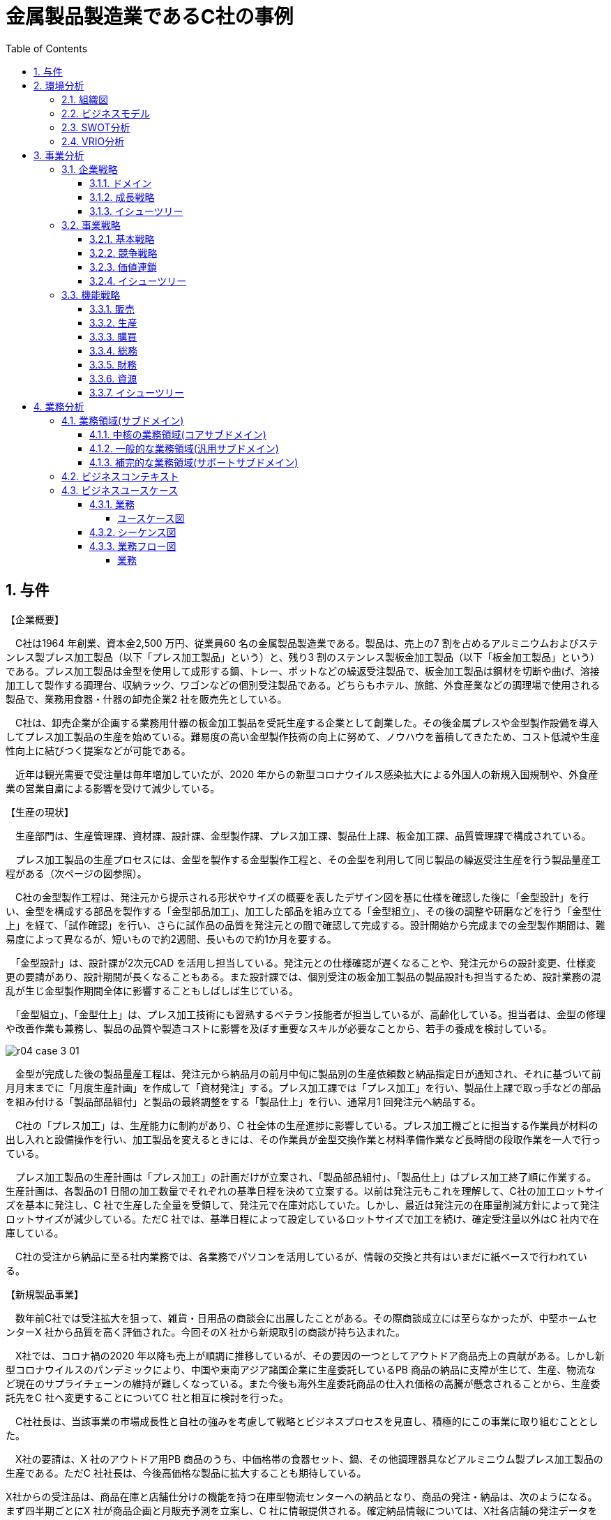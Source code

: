 :toc: left
:toclevels: 5
:sectnums:
:stem:
:source-highlighter: coderay

= 金属製品製造業であるC社の事例

== 与件

【企業概要】

　C社は1964 年創業、資本金2,500 万円、従業員60 名の金属製品製造業である。製品は、売上の7 割を占めるアルミニウムおよびステンレス製プレス加工製品（以下「プレス加工製品」という）と、残り3 割のステンレス製板金加工製品（以下「板金加工製品」という）である。プレス加工製品は金型を使用して成形する鍋、トレー、ポットなどの繰返受注製品で、板金加工製品は鋼材を切断や曲げ、溶接加工して製作する調理台、収納ラック、ワゴンなどの個別受注製品である。どちらもホテル、旅館、外食産業などの調理場で使用される製品で、業務用食器・什器の卸売企業2 社を販売先としている。

　C社は、卸売企業が企画する業務用什器の板金加工製品を受託生産する企業として創業した。その後金属プレスや金型製作設備を導入してプレス加工製品の生産を始めている。難易度の高い金型製作技術の向上に努めて、ノウハウを蓄積してきたため、コスト低減や生産性向上に結びつく提案などが可能である。

　近年は観光需要で受注量は毎年増加していたが、2020 年からの新型コロナウイルス感染拡大による外国人の新規入国規制や、外食産業の営業自粛による影響を受けて減少している。



【生産の現状】

　生産部門は、生産管理課、資材課、設計課、金型製作課、プレス加工課、製品仕上課、板金加工課、品質管理課で構成されている。

　プレス加工製品の生産プロセスには、金型を製作する金型製作工程と、その金型を利用して同じ製品の繰返受注生産を行う製品量産工程がある（次ページの図参照）。

　C社の金型製作工程は、発注元から提示される形状やサイズの概要を表したデザイン図を基に仕様を確認した後に「金型設計」を行い、金型を構成する部品を製作する「金型部品加工」、加工した部品を組み立てる「金型組立」、その後の調整や研磨などを行う「金型仕上」を経て、「試作確認」を行い、さらに試作品の品質を発注元との間で確認して完成する。設計開始から完成までの金型製作期間は、難易度によって異なるが、短いもので約2週間、長いもので約1か月を要する。

　「金型設計」は、設計課が2次元CAD を活用し担当している。発注元との仕様確認が遅くなることや、発注元からの設計変更、仕様変更の要請があり、設計期間が長くなることもある。また設計課では、個別受注の板金加工製品の製品設計も担当するため、設計業務の混乱が生じ金型製作期間全体に影響することもしばしば生じている。

　「金型組立」、「金型仕上」は、プレス加工技術にも習熟するベテラン技能者が担当しているが、高齢化している。担当者は、金型の修理や改善作業も兼務し、製品の品質や製造コストに影響を及ぼす重要なスキルが必要なことから、若手の養成を検討している。


image::images/r04_case_3_01.png[]

　金型が完成した後の製品量産工程は、発注元から納品月の前月中旬に製品別の生産依頼数と納品指定日が通知され、それに基づいて前月月末までに「月度生産計画」を作成して「資材発注」する。プレス加工課では「プレス加工」を行い、製品仕上課で取っ手などの部品を組み付ける「製品部品組付」と製品の最終調整をする「製品仕上」を行い、通常月1 回発注元へ納品する。

　C社の「プレス加工」は、生産能力に制約があり、C 社全体の生産進捗に影響している。プレス加工機ごとに担当する作業員が材料の出し入れと設備操作を行い、加工製品を変えるときには、その作業員が金型交換作業と材料準備作業など長時間の段取作業を一人で行っている。

　プレス加工製品の生産計画は「プレス加工」の計画だけが立案され、「製品部品組付」、「製品仕上」はプレス加工終了順に作業する。生産計画は、各製品の1 日間の加工数量でそれぞれの基準日程を決めて立案する。以前は発注元もこれを理解して、C社の加工ロットサイズを基本に発注し、C 社で生産した全量を受領して、発注元で在庫対応していた。しかし、最近は発注元の在庫量削減方針によって発注ロットサイズが減少している。ただC 社では、基準日程によって設定しているロットサイズで加工を続け、確定受注量以外はC 社内で在庫している。

　C社の受注から納品に至る社内業務では、各業務でパソコンを活用しているが、情報の交換と共有はいまだに紙ベースで行われている。



【新規製品事業】

　数年前C社では受注拡大を狙って、雑貨・日用品の商談会に出展したことがある。その際商談成立には至らなかったが、中堅ホームセンターX 社から品質を高く評価された。今回そのX 社から新規取引の商談が持ち込まれた。

　X社では、コロナ禍の2020 年以降も売上が順調に推移しているが、その要因の一つとしてアウトドア商品売上の貢献がある。しかし新型コロナウイルスのパンデミックにより、中国や東南アジア諸国企業に生産委託しているPB 商品の納品に支障が生じて、生産、物流など現在のサプライチェーンの維持が難しくなっている。また今後も海外生産委託商品の仕入れ価格の高騰が懸念されることから、生産委託先をC 社へ変更することについてC 社と相互に検討を行った。

　C社社長は、当該事業の市場成長性と自社の強みを考慮して戦略とビジネスプロセスを見直し、積極的にこの事業に取り組むこととした。

　X社の要請は、X 社のアウトドア用PB 商品のうち、中価格帯の食器セット、鍋、その他調理器具などアルミニウム製プレス加工製品の生産である。ただC 社社長は、今後高価格な製品に拡大することも期待している。

X社からの受注品は、商品在庫と店舗仕分けの機能を持つ在庫型物流センターへの納品となり、商品の発注・納品は、次のようになる。まず四半期ごとにX 社が商品企画と月販売予測を立案し、C 社に情報提供される。確定納品情報については、X社各店舗の発注データを毎週月曜日にX 社本社で集計する。在庫量からその集計数を差し引いて発注点に達した製品についてX 社の発注データがC 社に送付される。納期は発注日から7 日後の設定である。1 回の発注ロットサイズは、現状のプレス加工製品と比べるとかなり小ロットになる。

（令和4年度　中小企業診断士2次筆記試験　事例3　問題より引用）

== 環境分析

=== 組織図

[plantuml]
----
@startwbs

* C社
** 営業部門
*** 営業課
** 生産部門
*** 生産管理課
*** 資材課
*** 設計課
*** 金型製作課
*** プレス加工課
*** 製品仕上課
*** 板金加工課
*** 品質管理課

@endwbs
----

=== ビジネスモデル

[plantuml]
----
@startmindmap
* ビジネスモデル
** 内部環境
*** 顧客
**** 顧客セグメント(CS)
***** ホテル、旅館、外食産業など
*** 価値
**** 価値提案(VP)
***** プレス加工製品は金型を使用して成形する鍋、トレー、ポットなどの繰返受注製品
***** 板金加工製品は鋼材を切断や曲げ、溶接加工して製作する調理台、収納ラック、ワゴンなどの個別受注製品
***** X社のアウトドア用PB 商品のうち、中価格帯の食器セット、鍋、その他調理器具などアルミニウム製プレス加工製品の生産
*****[#orange] 新規製品事業
****** C社社長は、当該事業の市場成長性と自社の強みを考慮して戦略とビジネスプロセスを見直し、積極的にこの事業に取り組むこととした
****** 今後高価格な製品に拡大することも期待している
**** チャネル(CH)
***** 業務用食器・什器の卸売企業2 社
*** インフラ
**** 主要活動(KA)
*****[#lightgreen] 難易度の高い金型製作技術の向上に努めて、ノウハウを蓄積してきたため、コスト低減や生産性向上に結びつく提案などが可能である
***** プレス加工製品の生産プロセスには、金型を製作する金型製作工程と、その金型を利用して同じ製品の繰返受注生産を行う製品量産工程がある
***** 金型製作工程
****** C社の金型製作工程は、発注元から提示される形状やサイズの概要を表したデザイン図を基に仕様を確認した後に「金型設計」を行い、金型を構成する部品を製作する「金型部品加工」、加工した部品を組み立てる「金型組立」、その後の調整や研磨などを行う「金型仕上」を経て、「試作確認」を行い、さらに試作品の品質を発注元との間で確認して完成する
****** 難易度によって異なるが、短いもので約2週間、長いもので約1か月を要する
****** 「金型設計」は、設計課が2次元CAD を活用し担当している
******[#yellow] 発注元との仕様確認が遅くなることや、発注元からの設計変更、仕様変更の要請があり、設計期間が長くなることもある
******[#yellow] また設計課では、個別受注の板金加工製品の製品設計も担当するため、設計業務の混乱が生じ金型製作期間全体に影響することもしばしば生じている
****** 金型が完成した後の製品量産工程は、発注元から納品月の前月中旬に製品別の生産依頼数と納品指定日が通知され、それに基づいて前月月末までに「月度生産計画」を作成して「資材発注」する
****** プレス加工課では「プレス加工」を行い、製品仕上課で取っ手などの部品を組み付ける「製品部品組付」と製品の最終調整をする「製品仕上」を行い、通常月1 回発注元へ納品する
******[#yellow] C社の「プレス加工」は、生産能力に制約があり、C 社全体の生産進捗に影響している
******* プレス加工機ごとに担当する作業員が材料の出し入れと設備操作を行い、加工製品を変えるときには、その作業員が金型交換作業と材料準備作業など長時間の段取作業を一人で行っている
*****[#orange] 新規製品事業
****** X社からの受注品は、商品在庫と店舗仕分けの機能を持つ在庫型物流センターへの納品となり、商品の発注・納品は、次のようになる
****** １回の発注ロットサイズは、現状のプレス加工製品と比べるとかなり小ロットになる
**** 主要リソース(KR)
***** 資本金2,500 万円、従業員60 名
***** 生産部門は、生産管理課、資材課、設計課、金型製作課、プレス加工課、製品仕上課、板金加工課、品質管理課で構成されている
*****[#yellow] 「金型組立」、「金型仕上」は、プレス加工技術にも習熟するベテラン技能者が担当しているが、高齢化している
*****[#yellow] C社の受注から納品に至る社内業務では、各業務でパソコンを活用しているが、情報の交換と共有はいまだに紙ベースで行われている
**** 主要パートナー(KP)
***** 中堅ホームセンターX 社
*** 資金
**** 収益源(R$)
***** 製品は、売上の7 割を占めるアルミニウムおよびステンレス製プレス加工製品と、残り3 割のステンレス製板金加工製品
**** コスト構造(C$)
*****[#yellow] しかし、最近は発注元の在庫量削減方針によって発注ロットサイズが減少している。ただC 社では、基準日程によって設定しているロットサイズで加工を続け、確定受注量以外はC 社内で在庫している
left side
** 外部環境
*** 競争(XC)
*** 政治・社会・技術(XS)
*** マクロ経済(XE)
*** 市場(XM)
****[#red] 2020年からの新型コロナウイルス感染拡大による外国人の新規入国規制や、外食産業の営業自粛による影響を受けて減少している
**** X社では、コロナ禍の2020 年以降も売上が順調に推移しているが、その要因の一つとしてアウトドア商品売上の貢献がある。しかし新型コロナウイルスのパンデミックにより、中国や東南アジア諸国企業に生産委託しているPB 商品の納品に支障が生じて、生産、物流など現在のサプライチェーンの維持が難しくなっている。
****[#lightblue] また今後も海外生産委託商品の仕入れ価格の高騰が懸念されることから、生産委託先をC 社へ変更することについてC 社と相互に検討を行った
@endmindmap
----

=== SWOT分析

[plantuml]
----
@startmindmap

* SWOT
** 内部環境
***[#lightgreen] 強み
**** 金型製作技術の向上に努め、ノウハウの蓄積に成功している
**** 繰返受注製品の生産プロセスが確立している
**** アルミニウムやステンレス製プレス加工製品での実績
***[#yellow] 弱み
**** 総じて高齢化しているベテラン技能者に依存している
**** 設計変更や仕様変更が頻繁に発生し、設計期間が延びることがある
**** 情報の交換と共有がいまだに紙ベースで行われている
**** プレス加工の生産能力に制約があり、生産進捗に影響を及ぼす
**** 資金面の制約や、小ロットの発注による在庫管理の問題
left side
** 外部環境
***[#lightblue] 機会
**** 新規製品事業の市場成長性
**** 高価格な製品への拡大の可能性
**** X社とのパートナーシップ
***[#red] 脅威
**** 発注元の在庫量削減方針による発注ロットサイズの減少
**** 業界内の競争が厳しい

@endmindmap
----

=== VRIO分析

[plantuml]
----
@startmindmap
* VRIO
** 価値
*** 難易度の高い金型製作技術の向上とノウハウの蓄積
*** 繰返受注製品の安定した生産プロセス
** 希少性
*** アルミニウムやステンレス製プレス加工製品における専門知識と実績
*** 熟練技能者による金型製作と仕上げの高い技術力
left side
** 模倣可能性
*** 技術面では模倣が困難な金型製作技術
*** 作業プロセスの標準化とノウハウの蓄積により生産コストの低減
** 組織
*** 新規製品事業への戦略的アプローチ
*** X社との強固なパートナーシップ
@endmindmapp
----

== 事業分析

=== 企業戦略

==== ドメイン

[plantuml]
----
@startmindmap

* ドメイン
** C社
*** 営業部門
**** 営業課
*** 生産部門
**** 生産管理課
**** 資材課
**** 設計課
**** 金型製作課
**** プレス加工課
**** 製品仕上課
**** 板金加工課
**** 品質管理課
left side
** 企業ドメイン
*** 理念
**** 高品質で価値ある製品を提供し、顧客満足度を最大化する
*** ビジョン
**** 金型製作技術のリーダーとして、新規製品事業で市場シェアを拡大する
*** ミッション
**** 高度な技術と専門知識を通じて、持続可能な成長と利益を達成する
** 事業ドメイン
*** 既存事業
**** 誰に
***** ホテル、旅館、外食産業などの企業
**** 何を
***** アルミニウムおよびステンレス製プレス加工製品、板金加工製品
**** どのように
*****[#yellow]  金型製作技術の向上とノウハウの活用、効率的な生産プロセス
***[#orange] 新製品事業
**** 誰に
***** X社などの大手企業
**** 何を
***** 中価格帯のアウトドア用PB商品、食器セット、鍋、調理器具など
**** どのように
***** 戦略的な市場分析と積極的な市場投入、在庫型物流センターの活用

@endmindmap
----

==== 成長戦略

[plantuml]
----
@startmindmap

* 成長戦略
** 既存市場
*** 市場浸透
**** 既存顧客への販売促進活動の強化
**** 価格競争力の向上とセールスプロモーション
***[#orange] 商品開発
****[#orange] 新規製品事業の強化（アウトドア用PB商品、調理器具など）
****[#orange] 高付加価値商品の開発と販売
** 新市場
*** 市場開発
**** 新たな地域市場の開拓
**** B2Bマーケットプレイスへの参入
*** 多角化
**** 水平的多角化
***** 新規事業を既存技術を生かして展開
***** 新しい商品カテゴリーの追加
**** 垂直型多角化
***** サプライチェーン管理と物流の取り組み強化
***** 自社による製品流通経路の構築
**** 集中型多角化
***** 既存ビジネスの技術や資源を活かした新規事業参入
***** 価値提案の多様化による収益の安定化
**** 集成型多角化
***** パートナーシップ戦略による事業開発
***** 異業種の知見を取り入れた事業革新

@endmindmap
----

==== イシューツリー

[plantuml]
----
@startmindmap

* イシューツリー
left side
** ドメイン
*** 企業ドメイン
**** 理念
***** 高品質で価値ある製品を提供し、顧客満足度を最大化する
**** ビジョン
***** 金型製作技術のリーダーとして、新規製品事業で市場シェアを拡大する
**** ミッション
***** 高度な技術と専門知識を通じて、持続可能な成長と利益を達成する
*** 事業ドメイン
**** 既存事業
***** 誰に
****** ホテル、旅館、外食産業などの企業
***** 何を
****** アルミニウムおよびステンレス製プレス加工製品、板金加工製品
***** どのように
******[#yellow]  金型製作技術の向上とノウハウの活用、効率的な生産プロセス
****[#orange] 新製品事業
***** 誰に
****** X社などの大手企業
***** 何を
****** 中価格帯のアウトドア用PB商品、食器セット、鍋、調理器具など
***** どのように
****** 戦略的な市場分析と積極的な市場投入、在庫型物流センターの活用
right side
** 成長戦略
*** 既存市場
**** 市場浸透
***** 既存顧客への販売促進活動の強化
***** 価格競争力の向上とセールスプロモーション
****[#orange] 商品開発
*****[#orange] 新規製品事業の強化（アウトドア用PB商品、調理器具など）
*****[#orange] 高付加価値商品の開発と販売
*** 新市場
**** 市場開発
***** 新たな地域市場の開拓
***** B2Bマーケットプレイスへの参入
**** 多角化
***** 水平的多角化
****** 新規事業を既存技術を生かして展開
****** 新しい商品カテゴリーの追加
***** 垂直型多角化
****** サプライチェーン管理と物流の取り組み強化
****** 自社による製品流通経路の構築
***** 集中型多角化
****** 既存ビジネスの技術や資源を活かした新規事業参入
****** 価値提案の多様化による収益の安定化
***** 集成型多角化
****** パートナーシップ戦略による事業開発
****** 異業種の知見を取り入れた事業革新

@endmindmap
----

=== 事業戦略

==== 基本戦略

[plantuml]
----
@startmindmap

* 基本戦略
** コストリーダーシップ
** 差別化
** 集中

@endmindmap
----

==== 競争戦略

[plantuml]
----
@startmindmap

* 競争戦略
** リーダー
*** 市場拡大
*** 同質化
** チャレンジャー
*** 差別化
** ニッチャー
*** 集中
** フォロワー
*** 追随

@endmindmap
----

==== 価値連鎖

[plantuml]
----
@startmindmap

* 価値連鎖
** 主活動
*** 購買物流
*** 製造
*** 出荷物流
*** マーケティング・販売
*** サービス
** 支援活動
*** インフラストラクチャ
*** 人事・労務管理
*** 技術開発
*** 調達活動

@endmindmap
----

==== イシューツリー

[plantuml]
----
@startmindmap

* イシューツリー
left side
** 基本戦略
** 競争戦略
** 価値連鎖

@endmindmap
----

=== 機能戦略

==== 販売

==== 生産

==== 購買

==== 総務

==== 財務

==== 資源

==== イシューツリー

[plantuml]
----
@startmindmap

* イシューツリー
*** 販売
*** 生産
*** 購買
*** 総務
*** 財務
*** 資源

@endmindmap
----

== 業務分析

[plantuml]
----
@startmindmap

* ドメイン

left side
** 企業ドメイン
*** 理念
*** ビジョン
*** ミッション
** 事業ドメイン
*** 誰に
*** 何を
*** どのように

right side

** サブドメイン
*** コアサブドメイン
*** 汎用サブドメイン
*** サポートサブドメイン

@endmindmap
----


=== 業務領域(サブドメイン)

==== 中核の業務領域(コアサブドメイン)

==== 一般的な業務領域(汎用サブドメイン)

==== 補完的な業務領域(サポートサブドメイン)

=== ビジネスコンテキスト

=== ビジネスユースケース

==== 業務

===== ユースケース図

[plantuml]
----
@startuml

title ビジネスユースケース

@enduml
----

==== シーケンス図

[plantuml]
----
@startuml

title 業務シーケンス図

@enduml
----

==== 業務フロー図

===== 業務

[plantuml]
----
@startuml

title 業務フロー


@enduml
----

